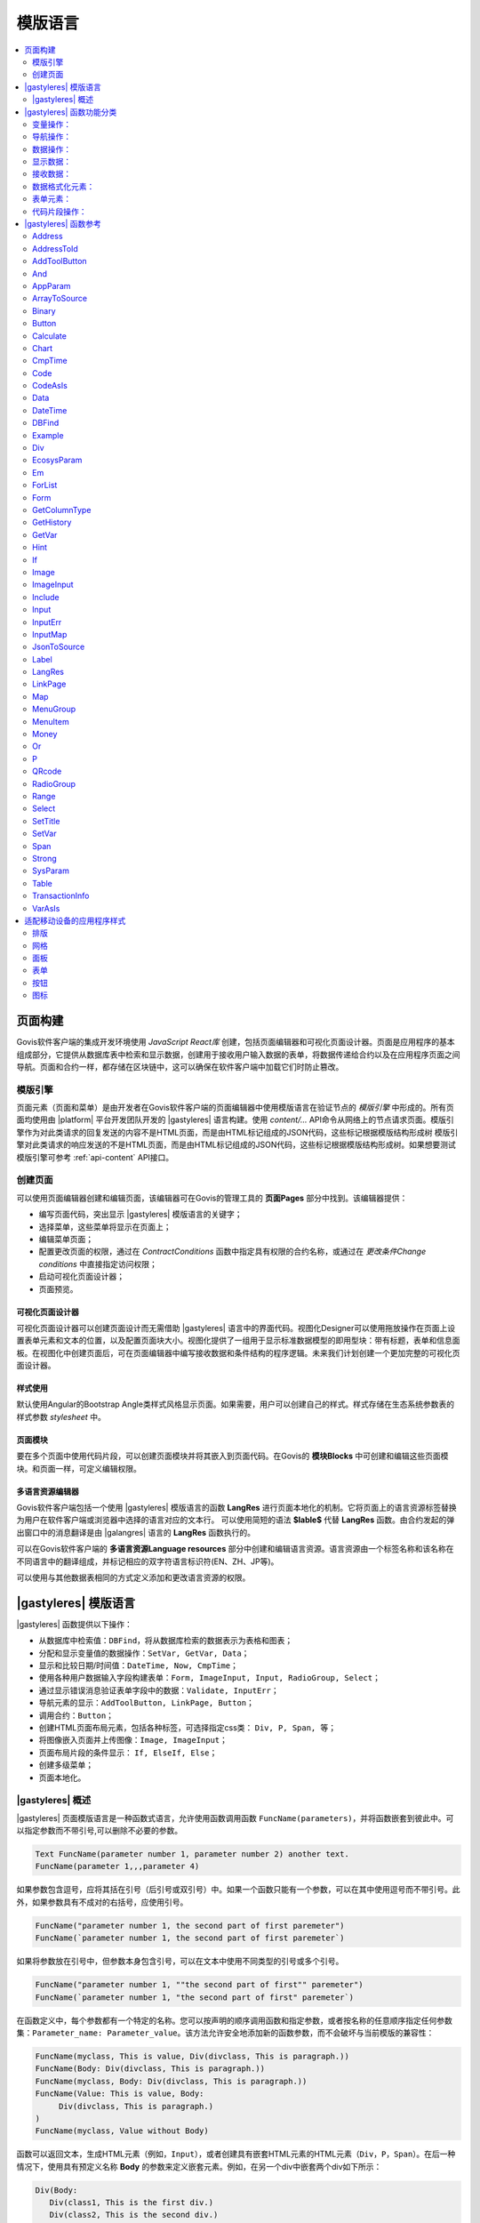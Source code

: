 模版语言
###########

.. contents::
  :local:
  :depth: 2


页面构建
==========

Govis软件客户端的集成开发环境使用 *JavaScript React库* 创建，包括页面编辑器和可视化页面设计器。页面是应用程序的基本组成部分，它提供从数据库表中检索和显示数据，创建用于接收用户输入数据的表单，将数据传递给合约以及在应用程序页面之间导航。页面和合约一样，都存储在区块链中，这可以确保在软件客户端中加载它们时防止篡改。


模版引擎
------------

页面元素（页面和菜单）是由开发者在Govis软件客户端的页面编辑器中使用模版语言在验证节点的 *模版引擎* 中形成的。所有页面均使用由 |platform| 平台开发团队开发的 |gastyleres| 语言构建。使用 *content/...* API命令从网络上的节点请求页面。模版引擎作为对此类请求的回复发送的内容不是HTML页面，而是由HTML标记组成的JSON代码，这些标记根据模版结构形成树
模版引擎对此类请求的响应发送的不是HTML页面，而是由HTML标记组成的JSON代码，这些标记根据模版结构形成树。如果想要测试模版引擎可参考 :ref:`api-content` API接口。


创建页面
------------

可以使用页面编辑器创建和编辑页面，该编辑器可在Govis的管理工具的 **页面Pages** 部分中找到。该编辑器提供：

- 编写页面代码，突出显示 |gastyleres| 模版语言的关键字；
- 选择菜单，这些菜单将显示在页面上；
- 编辑菜单页面；
- 配置更改页面的权限，通过在 *ContractConditions* 函数中指定具有权限的合约名称，或通过在 *更改条件Change conditions* 中直接指定访问权限；
- 启动可视化页面设计器；
- 页面预览。


可视化页面设计器
"""""""""""""""""""""""""

可视化页面设计器可以创建页面设计而无需借助 |gastyleres| 语言中的界面代码。视图化Designer可以使用拖放操作在页面上设置表单元素和文本的位置，以及配置页面块大小。视图化提供了一组用于显示标准数据模型的即用型块：带有标题，表单和信息面板。在视图化中创建页面后，可在页面编辑器中编写接收数据和条件结构的程序逻辑。未来我们计划创建一个更加完整的可视化页面设计器。


样式使用
"""""""""""""

默认使用Angular的Bootstrap Angle类样式风格显示页面。如果需要，用户可以创建自己的样式。样式存储在生态系统参数表的样式参数 *stylesheet* 中。


页面模块
"""""""""""

要在多个页面中使用代码片段，可以创建页面模块并将其嵌入到页面代码。在Govis的 **模块Blocks** 中可创建和编辑这些页面模块。和页面一样，可定义编辑权限。


多语言资源编辑器
"""""""""""""""""""""""""

Govis软件客户端包括一个使用 |gastyleres| 模版语言的函数 **LangRes** 进行页面本地化的机制。它将页面上的语言资源标签替换为用户在软件客户端或浏览器中选择的语言对应的文本行。
可以使用简短的语法 **$lable$** 代替 **LangRes** 函数。由合约发起的弹出窗口中的消息翻译是由 |galangres| 语言的 **LangRes** 函数执行的。


可以在Govis软件客户端的 **多语言资源Language resources** 部分中创建和编辑语言资源。语言资源由一个标签名称和该名称在不同语言中的翻译组成，并标记相应的双字符语言标识符(EN、ZH、JP等)。

可以使用与其他数据表相同的方式定义添加和更改语言资源的权限。

|gastyleres| 模版语言
=========================

|gastyleres| 函数提供以下操作：

- 从数据库中检索值：``DBFind``，将从数据库检索的数据表示为表格和图表；
- 分配和显示变量值的数据操作：``SetVar, GetVar, Data``；
- 显示和比较日期/时间值：``DateTime, Now, CmpTime``；
- 使用各种用户数据输入字段构建表单：``Form, ImageInput, Input, RadioGroup, Select``；
- 通过显示错误消息验证表单字段中的数据：``Validate, InputErr``；
- 导航元素的显示：``AddToolButton, LinkPage, Button``；
- 调用合约：``Button``；
- 创建HTML页面布局元素，包括各种标签，可选择指定css类： ``Div, P, Span, 等``；
- 将图像嵌入页面并上传图像：``Image, ImageInput``；
- 页面布局片段的条件显示： ``If, ElseIf, Else``；
- 创建多级菜单；
- 页面本地化。


|gastyleres| 概述
--------------------------

|gastyleres| 页面模版语言是一种函数式语言，允许使用函数调用函数 ``FuncName(parameters)``，并将函数嵌套到彼此中。可以指定参数而不带引号,可以删除不必要的参数。

.. code:: js

      Text FuncName(parameter number 1, parameter number 2) another text.
      FuncName(parameter 1,,,parameter 4)
      
如果参数包含逗号，应将其括在引号（后引号或双引号）中。如果一个函数只能有一个参数，可以在其中使用逗号而不带引号。此外，如果参数具有不成对的右括号，应使用引号。

.. code:: js

      FuncName("parameter number 1, the second part of first paremeter")
      FuncName(`parameter number 1, the second part of first paremeter`)
      
如果将参数放在引号中，但参数本身包含引号，可以在文本中使用不同类型的引号或多个引号。

.. code:: js

      FuncName("parameter number 1, ""the second part of first"" paremeter")
      FuncName(`parameter number 1, "the second part of first" paremeter`)

在函数定义中，每个参数都有一个特定的名称。您可以按声明的顺序调用函数和指定参数，或者按名称的任意顺序指定任何参数集：``Parameter_name: Parameter_value``。该方法允许安全地添加新的函数参数，而不会破坏与当前模版的兼容性：

.. code:: js

      FuncName(myclass, This is value, Div(divclass, This is paragraph.))
      FuncName(Body: Div(divclass, This is paragraph.))
      FuncName(myclass, Body: Div(divclass, This is paragraph.))
      FuncName(Value: This is value, Body: 
           Div(divclass, This is paragraph.)
      )
      FuncName(myclass, Value without Body)
      
函数可以返回文本，生成HTML元素（例如，``Input``），或者创建具有嵌套HTML元素的HTML元素（``Div，P，Span``）。在后一种情况下，使用具有预定义名称 **Body** 的参数来定义嵌套元素。例如，在另一个div中嵌套两个div如下所示：

.. code:: js

      Div(Body:
         Div(class1, This is the first div.)
         Div(class2, This is the second div.)
      )
      
要定义 **Body** 参数中描述的嵌套元素，可以使用以下表示：``FuncName(...){...}``。嵌套元素用花括号指定:

.. code:: js

      Div(){
         Div(class1){
            P(This is the first div.)
            Div(class2){
                Span(This is the second div.)
            }
         }
      }

如果需要连续多次指定相同的函数，则可以使用点号 ``.`` 而不是每次都写入函数名。例如，以下是相同的：      
     
.. code:: js

     Span(Item 1)Span(Item 2)Span(Item 3)
     Span(Item 1).(Item 2).(Item 3)

该语言可以使用 **SetVar** 函数分配变量，引用变量值使用 ``#name#``。

.. code:: js

     SetVar(name, My Name)
     Span(Your name: #name#)
     
要引用生态系统的语言资源，可以使用 ``$langres$``，其中 *langres* 是语言源的名称。

.. code:: js

     Span($yourname$: #name#)
     
预定义了以下变量：

* ``#key_id#`` - 当前用户的帐户地址；
* ``#ecosystem_id#`` - 当前生态系统ID；
* ``#guest_key#`` - 访客账户地址；
* ``#isMobile#`` - 如果Govis客户端在移动设备上运行，则为1。

.. _使用PageParams将参数传递给页面:

使用PageParams将参数传递给页面
"""""""""""""""""""""""""""""""""""""""""""""

有很多函数都支持 **PageParams** 参数，该参数用于在重定向到新页面时传递参数。例如：``PageParams: "param1=value1,param2=value2"``。参数值既可以是简单的字符串，也可以是具有引用值的变量。将参数传递给页面时，会创建带参数名称的变量。例如，``#param1#`` 和 ``#param2#``。

* ``PageParams: "hello=world"`` -  新页面以world为值接收hello参数；
* ``PageParams: "hello=#world#"`` - 新页面接收带有world变量值的hello参数。

.. _gastyle-Val:

此外，**Val** 函数允许从表单中获取数据，这些数据是在重定向中指定的。

* ``PageParams: "hello=Val(world)"`` - 新页面接收带有world表单元素值的hello参数。


调用合约
"""""""""""""""""
|gastyleres| 通过单击表单中的按钮 **Button** 函数来实现合约调用。一旦启动该事件，用户在页面表单字段中输入的数据将传递给合约，如果表单字段的名称对应于被调用合约的数据部分中的变量名称，则会自动传输数据。**Button** 函数允许打开一个模式窗口，用于用户验证合约执行，并在成功执行合约后启动重定向到指定页面的操作，并将某些参数传递到该页面。

|gastyleres| 函数功能分类
============================

变量操作：
-------------------------

.. hlist::
    :columns: 3

    - :ref:`gastyle-GetVar`
    - :ref:`gastyle-SetVar`
    - :ref:`gastyle-VarAsIs`


导航操作：
----------

.. hlist::
    :columns: 3

    - :ref:`gastyle-AddToolButton`
    - :ref:`gastyle-Button`
    - :ref:`gastyle-LinkPage`


数据操作：
---------------

.. hlist::
    :columns: 3

    - :ref:`gastyle-Calculate`
    - :ref:`gastyle-CmpTime`
    - :ref:`gastyle-DateTime`
    - :ref:`gastyle-Money`


显示数据：
---------------

.. hlist::
    :columns: 3

    - :ref:`gastyle-Code`
    - :ref:`gastyle-CodeAsIs`
    - :ref:`gastyle-Chart`
    - :ref:`gastyle-ForList`
    - :ref:`gastyle-Hint`
    - :ref:`gastyle-Image`
    - :ref:`gastyle-MenuGroup`
    - :ref:`gastyle-MenuItem`
    - :ref:`gastyle-QRcode`
    - :ref:`gastyle-Table`


接收数据：
--------------

.. hlist::
    :columns: 3

    - :ref:`gastyle-Address`
    - :ref:`gastyle-AddressToId`
    - :ref:`gastyle-AppParam`
    - :ref:`gastyle-Data`
    - :ref:`gastyle-DBFind`
    - :ref:`gastyle-EcosysParam`
    - :ref:`gastyle-GetHistory`
    - :ref:`gastyle-GetColumnType`
    - :ref:`gastyle-JsonToSource`
    - :ref:`gastyle-ArrayToSource`
    - :ref:`gastyle-LangRes`
    - :ref:`gastyle-Range`
    - :ref:`gastyle-SysParam`
    - :ref:`gastyle-Binary`
    - :ref:`gastyle-TransactionInfo`


数据格式化元素：
---------------------------

.. hlist::
    :columns: 3

    - :ref:`gastyle-Div`
    - :ref:`gastyle-Em`
    - :ref:`gastyle-P`
    - :ref:`gastyle-SetTitle`
    - :ref:`gastyle-Label`
    - :ref:`gastyle-Span`
    - :ref:`gastyle-Strong`


表单元素：
-----------------

.. hlist::
    :columns: 3


    - :ref:`gastyle-Form`
    - :ref:`gastyle-ImageInput`
    - :ref:`gastyle-Input`
    - :ref:`gastyle-InputErr`
    - :ref:`gastyle-RadioGroup`
    - :ref:`gastyle-Select`
    - :ref:`gastyle-InputMap`
    - :ref:`gastyle-Map`


代码片段操作：
--------------------

.. hlist::
    :columns: 3

    - :ref:`gastyle-If`
    - :ref:`gastyle-And`
    - :ref:`gastyle-Or`
    - :ref:`gastyle-Include`


|gastyleres| 函数参考
===========================

.. _gastyle-Address:

Address
-------

该函数返回指定账户地址的钱包地址 ``xxxx-xxxx-...-xxxx``；如果没有指定地址，以当前用户的账户地址作为参数。

语法
""""""

.. code-block:: text

    Address(account)

.. describe:: Address

    .. describe:: account

        账户地址。


示例
"""""""

.. code:: js

    Span(Your wallet: Address(#account#))


.. _gastyle-AddressToId:

AddressToId
-----------

该函数返回指定钱包地址 ``xxxx-xxxx-...-xxxx`` 的账户地址。

语法
""""""

.. code-block:: text

    AddressToId(Wallet)


.. describe:: AddressToId

    .. describe:: Wallet

        钱包地址 ``XXXX-...-XXXX`` 格式。


示例
"""""""

.. code:: js

  AddressToId(#wallet#)



.. _gastyle-AddToolButton:

AddToolButton
-------------

创建一个 **addtoolbutton** 元素的按钮面板。

语法
""""""

.. code-block:: text

    AddToolButton(Title, Icon, Page, PageParams) 
        [.Popup(Width, Header)]


.. describe:: AddToolButton

    .. describe:: Title

        按钮标题。

    .. describe:: Icon

        按钮图标样式。

    .. describe:: Page

        跳转的页面名称。

    .. describe:: PageParams

        传递给页面的参数。

.. describe:: Popup

    弹出模态窗口。

    .. describe:: Header

        窗口标题。
    
    .. describe:: Width

        窗口宽度百分比。

        该参数的值范围是1到100。


示例
"""""""

.. code:: js

        AddToolButton(Title: $@1broadcast$, Page: @1notifications_broadcast, Icon: icon-plus).Popup(Header: $@1notifications_broadcast$, Width: "50")


.. _gastyle-And:

And
---

该函数返回执行 **and** 逻辑运算的结果，括号中列出的所有参数以逗号分隔。如果有一个参数为空字符串、零或 ``false``，参数值为 ``false``，其他情况参数值为 ``true``。如果参数值为 ``true``，则该函数返回 ``1``，其他情况返回 ``0``。

语法
""""""

.. code-block:: text

    And(parameters)


示例
"""""""

.. code:: js

      If(And(#myval1#,#myval2#), Span(OK))


.. _gastyle-AppParam:

AppParam
--------

输出应用程序参数值，该值取自当前生态系统的 *app_params* 表。如果存在具有指定定名称的语言资源，其值将自动替换。


语法
""""""

.. code-block:: text

    AppParam(App, Name, Index, Source) 

.. describe:: AppParam
 
    .. describe:: App

        应用程序ID。

    .. describe:: Name

        参数名称。

    .. describe:: Index

        当参数值是以逗号分隔的列表时，可以使用该参数。

        参数元素的索引，从1开始。例如，如果 ``type = full,light``，那么 ``AppParam(1, type, 2)`` 返回  ``light``。

        该参数不能与 *Source* 参数一起使用。

    .. describe:: Source

        当参数值是以逗号分隔的列表时，可以使用该参数。

        创建 *data* 对象，该对象的元素是指定参数的值。该对象可用作 :ref:`gastyle-Table` 和 :ref:`gastyle-Select` 函数的数据源。
        
        该参数不能与 *Index* 参数一起使用。


示例
"""""""

.. code:: js

     AppParam(1, type, Source: mytype)


.. _gastyle-ArrayToSource:

ArrayToSource
-------------

创建一个 **arraytosource** 元素，并用JSON数组的键值对填充它。得到的数据被放入 *Source* 元素，该元素稍后可以在源输入的函数中使用(例如 :ref:`gastyle-Table`)。


语法
""""""

.. code-block:: text

    ArrayToSource(Source, Data)

.. describe:: ArrayToSource
    
    .. describe:: Source

        数据源名称。

    .. describe:: Data

        JSON数组或包含JSON数组的变量名称（``#name#``）。

示例
"""""""

.. code:: js

   ArrayToSource(src, #myjsonarr#)
   ArrayToSource(dat, [1, 2, 3])

.. _gastyle-Binary:

Binary
------

返回存储在二进制表 *binaries* 中的静态文件的链接。

语法
""""""

.. code-block:: text

    Binary(Name, AppID, MemberID)[.ById(ID)][.Ecosystem(ecosystem)]
 
.. describe:: Binary

    .. describe:: Name

        文件名称。

    .. describe:: AppID

        应用程序ID。

    .. describe:: MemberID

        账户地址，默认0。

    .. describe:: ID

        静态文件ID。

    .. describe:: ecosystem

        生态系统ID。如果未指定该参数，从当前生态系统请求二进制文件。

示例
"""""""

.. code:: js

     Image(Src: Binary("my_image", 1))
     Image(Src: Binary().ById(2))
     Image(Src: Binary().ById(#id#).Ecosystem(#eco#))


.. _gastyle-Button:

Button
------

创建一个 **button** HTML元素。该元素创建一个按钮，用于调用合约或打开页面。

语法
""""""

.. code-block:: text

    Button(Body, Page, Class, Contract, Params, PageParams)
        [.CompositeContract(Contract, Data)]
        [.Alert(Text, ConfirmButton, CancelButton, Icon)]
        [.Popup(Width, Header)]
        [.Style(Style)]
        [.ErrorRedirect((ErrorID,PageName,PageParams)]

.. describe:: Button

    .. describe:: Body

        子文本或元素。

    .. describe:: Page

        重定向的页面名称。

    .. describe:: Class

        按钮类。

    .. describe:: Contract

        调用的合约名称。

    .. describe:: Params

        传递给合约的值列表。通常情况下，合约参数的值（``data`` 部分）是从具有相似名称的 ``id`` 的HTML元素(例如输入字段)中获得。如果元素 ``id`` 与合约参数的名称不同，那么应该使用 ``contractField1=idname1, contractField2=idname2`` 格式赋值。该参数作为对象 ``{contractField1: idname1, contractField2: idname2}`` 返回给 *attr*。

    .. describe:: PageParams

        传递给重定向页面的参数的格式 ``pageField1=idname1, pageField2=idname2``。目标页面参数名称为 ``#pageField1`` 和 ``#pageField2`` 的变量在目标页面上创建，并分配指定的值。更多参数传递规范 :ref:`使用PageParams将参数传递给页面`)。
        

.. describe:: CompositeContract

        用于为按钮添加额外合约。CompositeContract可以多次使用。

        .. describe:: Name

            合约名称。

        .. describe:: Data

            合约参数为JSON数组。

.. describe:: Alert

    显示消息。

    .. describe:: Text

        消息文本。

    .. describe:: ConfirmButton

        确认按钮标题。

    .. describe:: CancelButton

        取消按钮标题。

    .. describe:: Icon

        按钮图标。

.. describe:: Popup

    输出模态窗口。

    .. describe:: Header

        窗口标题。
    
    .. describe:: Width

        窗口宽度百分比。

        该参数的值范围是1到100。

.. describe:: Style

    指定CSS样式。

    .. describe:: Style

        CSS样式。

.. describe:: ErrorRedirect

    指定一个重定向页面，当:ref:`galang-Throw` 函数在合约执行期间生成错误时，将使用该重定向页面。可以有几个 *ErrorRedirect* 调用。因此返回*errredirect*属性时，其属性的键为 *ErrorID* ，值为参数列表。

    .. describe:: ErrorID

        错误ID。

    .. describe:: PageName

        重定向页面的名称。

    .. describe:: PageParams

        传递给该页面的参数。


示例
"""""""

.. code:: js

      Button(Submit, default_page, mybtn_class).Alert(Alert message)
      Button(Contract: MyContract, Body:My Contract, Class: myclass, Params:"Name=myid,Id=i10,Value")


.. _gastyle-Calculate:

Calculate
---------

该函数返回 **Exp** 参数中传递的算术表达式的结果。可以使用以下操作：``+, -, *, /`` 和括号 ``()``。

语法
""""""

.. code-block:: text

    Calculate(Exp, Type, Prec)

.. describe:: Calculate

    .. describe:: Exp

        算术表达式。可以包含数字和 *#name＃* 变量。

    .. describe:: Type

        结果数据类型：**int, float, money**。如果未指定，如果有带小数点的数字，则结果类型为 **float**，其他情况则为 **int**。

    .. describe:: Prec

        **float** 和 **money** 类型指定小数点后的有效位数。

示例
"""""""

.. code:: js

    Calculate( Exp: (342278783438+5000)\*(#val#-932780000), Type: money, Prec:18 )
    Calculate(10000-(34+5)\*#val#)
    Calculate("((10+#val#-45)\*3.0-10)/4.5 + #val#", Prec: 4)      


.. _gastyle-Chart:

Chart
-----

创建HTML图表。

语法
""""""

.. code-block:: text

    Chart(Type, Source, FieldLabel, FieldValue, Colors)

.. describe:: Chart

    .. describe:: Type

        图表类型。

    .. describe:: Source

        数据源的名称，例如，从 :ref:`gastyle-DBFind` 函数获取。

    .. describe:: FieldLabel

        标头的字段的名称。

    .. describe:: FieldValue

        值的字段的名称。

    .. describe:: Colors

        颜色列表。


示例
"""""""

.. code:: js

      Data(mysrc,"name,count"){
          John Silver,10
          "Mark, Smith",20
          "Unknown ""Person""",30
      }
      Chart(Type: "bar", Source: mysrc, FieldLabel: "name", FieldValue: "count", Colors: "red, green")


.. _gastyle-CmpTime:

CmpTime
-------

该函数比较相同格式的两个时间值。

格式支持 unixtime，``YYYY-MM-DD HH:MM:SS`` 和任意时间格式，例如从年到秒 ``YYYYMMDD``。 

语法
""""""

.. code-block:: text

    CmpTime(Time1, Time2)


返回值
"""""""""""""

* ``-1`` - Time1 < Time2；
* ``0`` - Time1 = Time2；
* ``1`` - Time1 > Time2。


示例
"""""""

.. code:: js

     If(CmpTime(#time1#, #time2#)<0){...}


.. _gastyle-Code:

Code
----

创建用于显示指定代码的 **code** 元素。

这个函数用变量的值替换变量(例如 ``#name#``)。

语法
""""""

.. code-block:: text

    Code(Text)

.. describe:: Code

    .. describe:: Text  

        源代码。

示例
"""""""

.. code:: js

      Code( P(This is the first line.
          Span(This is the second line.))
      )  


.. _gastyle-CodeAsIs:

CodeAsIs
--------

创建用于显示指定代码的 **code** 元素。

此函数不会将变量替换为其值。例如，``#name#`` 将按原样显示。

语法
""""""

.. code-block:: text

    CodeAsIs(Text)

.. describe:: CodeAsIs

    .. describe:: Text  

        Source code.

示例
"""""""

.. code:: js

      CodeAsIs( P(This is the #test1#.
          Span(This is the #test2#.))
      )

.. _gastyle-Data:

Data
----

创建一个 **data** 元素并用指定的数据填充它并放入 *Source* 中，然后可以在 :ref:`gastyle-Table` 和其他函数中接收 *Source* 作为数据输入。列名序列对应于 *data* 条目值的序列。

语法
""""""

.. code-block:: text

    Data(Source,Columns,Data) 
        [.Custom(Column){Body}]

.. describe:: Data

    .. describe:: Source

        数据源名称。您可以指定任何名称，稍后可以将其作为数据源传递到其他函数中。

    .. describe:: Columns

        列名的列表，以逗号分隔。

    .. describe:: Data

        数据集。

        每行一条记录。列值必须用逗号分隔。*Data* 和 *Columns* 应设置相同的顺序。

        对于带有逗号的值，将该值放在双引号中 (``"example1, example2", 1, 2``)。
        对于带引号的值，将该值放在两个双引号中 (``"""example", "example2""", 1, 2``)。

.. describe:: Custom

    可以为 *Data* 分配计算列。例如，您可以为按钮和其他页面布局元素指定字段模版。这些字段模版通常分配给 :ref:`gastyle-Table` 和其他函数来接收数据。

    如果想要分配多个计算列，请使用多个 *Custom* 函数。

    .. describe:: Column

        列名。必须指定唯一名称。
  
    .. describe:: Body

        代码片段。您可以使用 ``#columnname#`` 从该条目中的其他列获取值，然后在代码片段中使用这些值。

示例
"""""""

.. code:: js

    Data(mysrc,"id,name"){
    "1",John Silver
    2,"Mark, Smith"
    3,"Unknown ""Person"""
     }.Custom(link){Button(Body: View, Class: btn btn-link, Page: user, PageParams: "id=#id#"}    


.. _gastyle-DateTime:

DateTime
--------

以指定格式显示时间和日期。

语法
""""""

.. code-block:: text

    DateTime(DateTime, Format)

.. describe:: DateTime

    .. describe:: DateTime

        以unixtime或标准格式表示时间和日期 ``2006-01-02T15:04:05``。
 
    .. describe:: Format

        格式模版: 2位数年份格式 ``YY``，4位数年份格式 ``YYYY``，月份 ``MM``，天数 ``DD``，小时 ``HH``，分钟 ``MM``，秒数 ``SS``，例如：``YY/MM/DD HH:MM``。

        如果没有指定或缺少该参数，将使用 ``YYYY-MM-DD HH:MI:SS`` 格式。


示例
"""""""

 .. code:: js

    DateTime(2017-11-07T17:51:08)
    DateTime(#mytime#,HH:MI DD.MM.YYYY)


.. _gastyle-DBFind:

DBFind
------

创建 **dbfind** 元素，用 *table* 表的数据填充它并将其放到 *Source* 结构中。该 *Source* 结构可以在随后用于 :ref:`gastyle-Table` 和其他函数 *Source* 的输入数据。
语法
""""""

.. code-block:: text

    DBFind(table, Source)
        [.Columns(columns)]
        [.Where(conditions)]
        [.WhereId(id)]
        [.Order(name)]
        [.Limit(limit)]
        [.Offset(offset)]
        [.Count(countvar)]
        [.Ecosystem(id)]
        [.Cutoff(columns)]
        [.Custom(Column){Body}]
        [.Vars(Prefix)]

.. describe:: DBFind

    .. describe:: table

        数据表名称。

    .. describe:: Source

        数据源名称。
 
.. describe:: Columns

    .. describe:: columns

        返回的字段列表，如果未指定，将返回所有字段。如果存在JSON类型的字段，可以使用以下语法来处理记录字段：``columnname->fieldname``。在这种情况下，生成的字段名称为 ``columnname.fieldname``。


.. describe:: Where


    .. describe:: conditions

        数据查询条件。请参阅 :ref:`galang-DBFind`。

        如果存在JSON类型的字段，可以使用以下语法来处理记录字段：``columnname->fieldname``。


.. describe:: WhereId

    根据ID查询，例如，``.WhereId(1)``。

    .. describe:: id
        
        条目ID。

.. describe:: Order

    按字段排序。

    有关排序语法的详细信息，请参阅 :ref:`galang-DBFind`。
    
    .. describe:: name

        字段名称

.. describe:: Limit

    .. describe:: limit

        返回的条目数。默认为25条，最大数为10000条。

.. describe:: Offset

    .. describe:: offset

        偏移量。

.. describe:: Count

        指定 *Where* 条件的总行数。

        除了存储在变量中之外，还会在 *dbfind* 元素的 *count* 参数中返回总计数。

        如果未指定 *Where* 和 *WhereID*，将返回数据表的总行数。

        .. describe:: countvar

            保存行计数的变量名称。

.. describe:: Ecosystem

    .. describe:: id
        
        生态系统ID。默认情况下，数据来自当前生态系统中的指定表。

.. describe:: Cutoff

    用于剪切和显示大量文本数据。

    .. describe:: columns

        由逗号分隔的字段列表，这些字段必须由 *Cutoff* 函数处理。

        字段值被一个JSON对象替换，该对象有两个字段: 链接 *link* 和标题 *title* 。如果字段值大于32个字符，则返回指向全文前32个字符的 *link*。如果值为32个字符且更短，则 *link* 为空，*title* 包含完整的字段值。

.. describe:: Custom

    可以为 *Data* 分配计算列。例如，您可以为按钮和其他页面布局元素指定字段模版。这些字段模版通常分配给 :ref:`gastyle-Table` 和其他函数来接收数据。

    如果想要分配多个计算列，请使用多个 *Custom* 函数。

    .. describe:: Column

        列名。必须指定唯一名称。
  
    .. describe:: Body

        代码片段。您可以使用 ``#columnname#`` 从该条目中的其他列获取值，然后在代码片段中使用这些值。

.. describe:: Vars

    通过查询获得的第一行生成一组具有值的变量。当指定这个函数时，*Limit* 参数自动变为1，并且只返回一条记录。

    .. describe:: Prefix

        添加到变量名称的前缀。格式为 ``#prefix_columnname#``，其中列名紧跟下划线符号。如果有包含JSON字段的列，那么生成的变量将采用以下格式：``#prefix_columnname_field#``。

Example
-------

.. code:: js

    DBFind(parameters,myparam)
    DBFind(parameters,myparam).Columns(name,value).Where({name:"money"})
    DBFind(parameters,myparam).Custom(myid){Strong(#id#)}.Custom(myname){
       Strong(Em(#name#))Div(myclass, #company#)
    }


.. _gastyle-Div:

Div
---

创建 **div** HTML元素。

语法
""""""

.. code-block:: text

    Div(Class, Body)
        [.Style(Style)]
        [.Show(Condition)]
        [.Hide(Condition)]

.. describe:: Div


    .. describe:: Class

        该 *div* 的类名。

    .. describe:: Body

        子元素。


.. describe:: Style

    指定CSS样式。

    .. describe:: Style

        CSS样式。


.. describe:: Show

    定义显示Div的条件。

  .. describe:: Condition

    见下面 *Hide*。


.. describe:: Hide

    定义隐藏Div的条件。

    .. describe:: Condition

    表达式格式 ``InputName=Value``，当所有表达式都为真时，*Condition* 为真，当 ``InputName`` 的值等于 ``Value``，*Condition* 为真。如果调用了多个 *Show* 或 *Hide*，则至少有一个 *Condition* 参数必须为真。


示例
"""""""

.. code:: js

    Form(){
        Div(text-left){
            Input(Name: "broadcast", Type: "checkbox", Value: "false")
        }
        Div(text-left){
            hello
        }.Show("broadcast=false")
        Div(text-left){
            world
        }.Hide("broadcast=false")
    }


.. _gastyle-EcosysParam:

EcosysParam
-----------

该函数从当前生态系统的生态系统参数表中获取参数值。如果返回结果名称有语言资源，则会相应地进行翻译。


语法
""""""

.. code-block:: text

    EcosysParam(Name, Index, Source)

.. describe:: EcosysParam

    .. describe:: Name
     
        参数名称。

    .. describe:: Index

        如果请求的参数是以逗号分隔的元素列表，可以指定从1开始的索引。例如，如果 ``gender = male,female``，那么 ``gender = male,female`` 返回 ``female``。

        该参数不能与 *Source* 参数一起使用。

    .. describe:: Source

        当参数值是以逗号分隔的列表时，可以使用该参数。

        创建 *data* 对象，该对象的元素是指定参数的值。该对象可用作 :ref:`gastyle-Table` 和 :ref:`gastyle-Select` 函数的数据源。
        
        该参数不能与 *Index* 参数一起使用。

.. code:: js

     Address(EcosysParam(founder_account))
     EcosysParam(gender, Source: mygender)
 
     EcosysParam(Name: gender_list, Source: src_gender)
     Select(Name: gender, Source: src_gender, NameColumn: name, ValueColumn: id)


.. _gastyle-Em:

Em
--

创建 **em** HTML元素。

语法
""""""

.. code-block:: text

    Em(Body, Class)

.. describe:: Em


    .. describe:: Body

        子文本或元素。

    .. describe:: Class

        该 *em* 的类名。

示例
"""""""

.. code:: js

      This is an Em(important news).



.. _gastyle-ForList:

ForList
-------

以 *Body* 中设置的模版格式显示 *Source* 数据源中的元素列表，并创建 **forlist** 元素。

语法
""""""

.. code-block:: text

    ForList(Source, Index){Body}

.. describe:: ForList

    .. describe:: Source

        从 :ref:`gastyle-DBFind` 或 :ref:`gastyle-Data` 函数获取的数据源。

    .. describe:: Index

        迭代计数器的变量。计数从1开始。

        可选参数。如果未指定，则将迭代计数值写入 *[Source] _index* 变量。

    .. describe:: Body

        用于插入元素的模版。

.. code:: js

      ForList(mysrc){Span(#mysrc_index#. #name#)}


.. _gastyle-Form:

Form
----

创建 **form** HTML元素。


语法
""""""

.. code-block:: text

    Form(Class, Body) [.Style(Style)]


.. describe:: Form

    .. describe:: Body
        
        子文本或元素。
    
    .. describe:: Class
    
        该 *form* 的类名。


.. describe:: Style

    指定CSS样式。

    .. describe:: Style

        CSS样式。


示例
"""""""

.. code:: js

      Form(class1 class2, Input(myid))


.. _gastyle-GetColumnType:

GetColumnType
-------------

返回指定数据表的字段数据类型。

返回以下类型：``text, varchar, number, money, double, bytes, json, datetime, double``。

语法
""""""

.. code-block:: text

    GetColumnType(Table, Column)


.. describe:: GetColumnType

    .. describe:: Table

        数据表名称。

    .. describe:: Column

        字段名称。


示例
"""""""

.. code:: js

    SetVar(coltype,GetColumnType(members, member_name))Div(){#coltype#}


.. _gastyle-GetHistory:

GetHistory
----------

创建 **gethistory** 元素，使用指定数据表的条目的历史更改记录来填充它。生成的数据将放入 *Source* 元素中。该元素稍后可以在源输入的函数中使用(例如 :ref:`gastyle-Table`)。

数组按从最近更改顺序排序。

数组中 *id* 字段指向 *rollback_tx* 表的 *id*。*block_id* 代表区块ID，*block_time* 代表区块生成时间戳。

语法
""""""

.. code-block:: text

    GetHistory(Source, Name, Id, RollbackId)  

.. describe:: GetHistory

    .. describe:: Source

        数据源名称。

    .. describe:: Name

        数据表名称。

    .. describe:: Id

        条目ID。

    .. describe:: RollbackId

        可选参数。如果指定，只从 *rollback_tx* 表返回一个具有指定ID的记录。

示例
"""""""

.. code:: js

    GetHistory(blocks, BlockHistory, 1)


.. _gastyle-GetVar:

GetVar
------

该函数返回已存在的指定变量值，如果不存在则返回空字符串。
An element with **getvar** name is created only when a tree for editing is requested. The difference between ``GetVar(varname)`` and ``#varname#`` is that in case *varname* does not exist, *GetVar* will return an empty string, whereas *#varname#* will be interpreted as a string value.


语法
""""""

.. code-block:: text

    GetVar(Name)

.. describe:: GetVar

    .. describe:: Name

        变量名称。

示例
"""""""

.. code:: js

     If(GetVar(name)){#name#}.Else{Name is unknown}


.. _gastyle-Hint:

Hint
----

创建 **hint** 元素，用于提示。

语法
""""""

.. code-block:: text

    Hint(Icon,Title,Text)

.. describe:: Hint

    .. describe:: Icon

        图标名称。

    .. describe:: Title

        提示标题。

    .. describe:: Text

        提示文本。

示例
"""""""

.. code:: js

    Hint(Icon: "icon-wrench",Title:$@1pa_settings$,Text: This is a hint text)


.. _gastyle-If:

If
--

条件声明。

返回满足 *Condition* 的第一个 *If* 或 *ElseIf* 的子元素。否则返回 *Else* 的子元素。


语法
""""""

.. code-block:: text

    If(Condition){ Body } 
        [.ElseIf(Condition){ Body }]
        [.Else{ Body }]

.. describe:: If

    .. describe:: Condition

    如果条件等于 *空字符串*，*0* 或 *false*，则认为该条件未满足。在所有其他情况下，该条件被认为是满足的。

    .. describe:: Body

        子元素。

示例
"""""""

.. code:: js

      If(#value#){
         Span(Value)
      }.ElseIf(#value2#){Span(Value 2)
      }.ElseIf(#value3#){Span(Value 3)}.Else{
         Span(Nothing)
      }


.. _gastyle-Image:

Image
-----

创建 **image** HTML元素。


语法
""""""

.. code-block:: text

    Image(Src, Alt, Class)
        [.Style(Style)]

.. describe:: Image

    .. describe:: Src

        图像源，文件或 ``data:...``。

    .. describe:: Alt

        无法显示图像时的替代文本。

    .. describe:: Сlass

        图像类名。


示例
"""""""

.. code:: js

    Image(Src: Binary().ById(#id#), Class: preview).Style(height: 40px; widht 40px;)


.. _gastyle-ImageInput:

ImageInput
----------

为图像上传创建 **imageinput** 元素。


语法
""""""

.. code-block:: text

    ImageInput(Name, Width, Ratio, Format) 

.. describe:: ImageInput

    .. describe:: Name

        元素名称。

    .. describe:: Width

        裁剪图像的宽度。

    .. describe:: Ratio

        宽高比或图像高度。

    .. describe:: Format

        上传图像的格式。


示例
"""""""

.. code:: js

   ImageInput(avatar, 100, 2/1)


.. _gastyle-Include:

Include
-------

将具有指定名称的模版插入到页面代码中。

语法
""""""

.. code-block:: text

    Include(Name)

.. describe:: Include

    .. describe:: Name

    模版名称。


示例
"""""""

.. code:: js

      Div(myclass, Include(mywidget))
      

.. _gastyle-Input:

Input
-----

创建 **input** HTML元素。

语法
""""""

.. code-block:: text

    Input(Name, Class, Placeholder, Type, Value, Disabled)
        [.Validate(validation parameters)]
        [.Style(Style)]

.. describe:: Input

    .. describe:: Name

        元素名称。

    .. describe:: Class

        类名。

    .. describe:: Placeholder

        输入字段预期值的提示信息。

    .. describe:: Type

        *input* 类型。

    .. describe:: Value

        元素值。

    .. describe:: Disabled

        禁用 *input* 元素。

.. describe:: Validate

    验证参数。

.. describe:: Style

    指定CSS样式。

    .. describe:: Style

        CSS样式。

示例
"""""""

.. code:: js

      Input(Name: name, Type: text, Placeholder: Enter your name)
      Input(Name: num, Type: text).Validate(minLength: 6, maxLength: 20)



.. _gastyle-InputErr:

InputErr
--------

创建 **inputerr** 元素，用于验证错误文本。

语法
""""""

.. code-block:: text

    InputErr(Name,validation errors)]

.. describe:: InputErr

    .. describe:: Name

        对应于 :ref:`gastyle-Input` 元素的名称。

    .. describe:: validation errors

        一个或多个参数的验证错误消息。

示例
"""""""

.. code:: js

      InputErr(Name: name, 
          minLength: Value is too short, 
          maxLength: The length of the value must be less than 20 characters)
      

.. _gastyle-InputMap:

InputMap
--------

创建地址文本输入字段。提供在地图上选择坐标的功能。

语法
""""""

.. code-block:: text

    InputMap(Name, Type, MapType, Value)

.. describe:: InputMap


    .. describe:: Name

        元素名称。

    .. describe:: Value

        默认值。

        该值是字符串格式的对象。例如，``{"coords":[{"lat":number,"lng":number},]}`` 或 ``{"zoom":int, "center":{"lat":number,"lng":number}}``。当使用预定义的 *Value* 创建InputMap时，地址字段可用于保存地址值，因此地址字段不为空。

    .. describe:: Type
        
        地图标点测绘类型：

            * *polygon* - 表示多点闭环的面积；
            * *Line* - 表示多点无闭环的折线；
            * *Point* - 表示单点坐标。

    .. describe:: MapType

        地图类型。

        该参数有以下值: ``hybrid``, ``roadmap``, ``satellite``, ``terrain``。


示例
"""""""

.. code:: js

    InputMap(Name: Coords,Type: polygon, MapType: hybrid, Value: `{"zoom":8, "center":{"lat":55.749942860682545,"lng":37.6207172870636}}`)


.. _gastyle-JsonToSource:

JsonToSource
------------

创建一个 **jsontosource** 元素，并用JSON数组的键值对填充它。得到的数据被放入 *Source* 元素，该元素稍后可以在源输入的函数中使用(例如 :ref:`gastyle-Table`)。

结果数据中的记录按JSON键的字母顺序排序。

语法
""""""

.. code-block:: text

    JsonToSource(Source, Data)


.. describe:: JsonToSource
    
    .. describe:: Source

        数据源名称。

    .. describe:: Data

        JSON对象或包含JSON对象的变量名称（``#name#``）。

示例
"""""""

.. code:: js

   JsonToSource(src, #myjson#)
   JsonToSource(dat, {"param":"value", "param2": "value 2"})


.. _gastyle-Label:

Label
-----

创建 **label** HTML元素。

语法
""""""

.. code-block:: text

    Label(Body, Class, For)
        [.Style(Style)]

.. describe:: Label


    .. describe:: Body

        子文本或元素。

    .. describe:: Class

        类名。

    .. describe:: For

        绑定到某个表单元素。

.. describe:: Style

    指定CSS样式。

    .. describe:: Style

        CSS样式。

示例
"""""""

.. code:: js

      Label(The first item).


.. _gastyle-LangRes:

LangRes
-------

返回指定的语言资源。如果请求对树进行编辑，则返回 **langres** 元素，可以使用简短格式符号 **$langres$**。


语法
""""""

.. code-block:: text
    
    LangRes(Name, Lang)

.. describe:: LangRes


    .. describe:: Name

        语言资源的名称。

    .. describe:: Lang

        双字符语言资源ID。

        默认情况下，返回 *Accept-Language* 请求中定义的语言。

        可以指定 *Lang* 标识符，例如 *en-US，en-GB*。如果找不到请求的值，例如 *en-US*，将在 *en* 中查找语言资源。


示例
"""""""

.. code:: js

      LangRes(name)
      LangRes(myres, zh)


.. _gastyle-LinkPage:

LinkPage
--------

创建 **linkpage** 元素，指向页面的链接。


语法
""""""

.. code-block:: text

    LinkPage(Body, Page, Class, PageParams)
        [.Style(Style)]


.. describe:: LinkPage

    .. describe:: Body

        子文本或元素。

    .. describe:: Page

        重定向的页面名称。

    .. describe:: Class

        按钮类名。

    .. describe:: PageParams

        重定向的页面参数。


.. describe:: Style

    指定CSS样式。

    .. describe:: Style

        CSS styles

示例
"""""""

.. code:: js

    LinkPage(Class: #style_link# h5 text-bold, Page: @1roles_view, PageParams: "v_role_id=#recipient.role_id#")


.. _gastyle-Map:

Map
---

创建可视化地图，并以任意格式显示坐标。

语法
""""""

.. code-block:: text

    Map(Hmap, MapType, Value)

.. describe:: Map

    .. describe:: Hmap

        页面上的HTML元素高度。

        默认值为100。

    .. describe:: Value

        地图值，字符串格式的对象。

        例如， ``{"coords":[{"lat":number,"lng":number},]}`` 或者 ``{"zoom":int, "center":{"lat":number,"lng":number}}``。如果没有指定 ``center`` ，则地图窗口将根据指定的坐标自动调整。

    .. describe:: MapType

        地图类型。

        该参数有以下值: ``hybrid``, ``roadmap``, ``satellite``, ``terrain``。


示例
"""""""

.. code:: js

      Map(MapType:hybrid, Hmap:400, Value:{"coords":[{"lat":55.58774531752405,"lng":36.97260184619233},{"lat":55.58396161622043,"lng":36.973803475831005},{"lat":55.585222890513975,"lng":36.979811624024364},{"lat":55.58803635636347,"lng":36.978781655762646}],"area":146846.65783403456,"address":"Unnamed Road, Moscow, Russia, 143041"})


.. _gastyle-MenuGroup:

MenuGroup
---------

在菜单中创建一个嵌套的子菜单，并返回 **menugroup** 元素，在使用语言资源替换之前，**name** 参数返回 **Title** 的值。

语法
""""""

.. code-block:: text

    MenuGroup(Title, Body, Icon)

.. describe:: MenuGroup

    .. describe:: Title

        菜单项名称。

    .. describe:: Body

        子菜单中的子元素。

    .. describe:: Icon

        图标。


示例
"""""""

.. code:: js

      MenuGroup(My Menu){
          MenuItem(Interface, sys-interface)
          MenuItem(Dahsboard, dashboard_default)
      }


.. _gastyle-MenuItem:

MenuItem
--------

创建一个菜单项并返回 **menuitem** 元素。

语法
""""""

.. code-block:: text

    MenuItem(Title, Page, Params, Icon)

.. describe:: MenuItem

    .. describe:: Title

        菜单项名称。

    .. describe:: Page

        重定向的页面名称。

    .. describe:: Params

        重定向的页面参数。

    .. describe:: Icon

        图标。

示例
"""""""

.. code:: js

    MenuItem(Title:$@1roles$, Page:@1roles_list, Icon:"icon-pie-chart")


.. _gastyle-Money:

Money
-----

返回 *exp / 10 ^ digit* 的字符串值。


语法
""""""

.. code-block:: text

    Money(Exp, Digit)

.. describe:: Money

    .. describe:: Exp

        数字的字符串格式。

    .. describe:: Digit

        ``exp/10^digit`` 表达式中10的指数，该值可以是正数或负数。正值决定了小数点后的位数。


示例
"""""""

.. code:: js

    Money(Exp, Digit)


.. _gastyle-Or:

Or
--

该函数返回执行 **if** 逻辑运算的结果，括号中列出的所有参数以逗号分隔。如果有一个参数不为空字符串、零或 ``false``，参数值为 ``true``，其他情况参数值为 ``false``。如果参数值为 ``true``，则该函数返回 ``1``，其他情况返回 ``0``。


语法
""""""

.. code-block:: text

    Or(parameters)


示例
"""""""

.. code:: js

      If(Or(#myval1#,#myval2#), Span(OK))


.. _gastyle-P:

P
-

创建 **p** HTML元素。

语法
""""""

.. code-block:: text

    P(Body, Class) 
        [.Style(Style)]

.. describe:: P

    .. describe:: Body

        子文本或元素。

    .. describe:: Class

        类名。


.. describe:: Style

    指定CSS样式。

    .. describe:: Style

        CSS样式。


示例
"""""""

.. code:: js

      P(This is the first line.
        This is the second line.)


.. _gastyle-QRcode:

QRcode
------

返回带有指定文本的二维码，并创建 **qrcode** 元素。

语法
""""""

.. code-block:: text

    QRcode(Text)

.. describe:: QRcode

    .. describe:: Text

        二维码文字。

示例
"""""""

.. code:: js

     QRcode(#name#)


.. _gastyle-RadioGroup:

RadioGroup
----------

创建 **radiogroup** 元素。

语法
""""""

.. code-block:: text

    RadioGroup(Name, Source, NameColumn, ValueColumn, Value, Class) 
        [.Validate(validation parameters)] 
        [.Style(Style)]

.. describe:: RadioGroup


    .. describe:: Name

        元素名称。

    .. describe:: Source

        从 :ref:`gastyle-DBFind` 或 :ref:`gastyle-Data` 函数获取的数据源。

    .. describe:: NameColumn

        数据源的字段名称。

    .. describe:: ValueColumn

        数据源的值名称。

        使用 :ref:`Custom <gastyle-Data>` 创建的字段不得在该参数中使用。

    .. describe:: Value

        默认值。

    .. describe:: Class

        类名。

.. describe:: Validate

    验证参数。

.. describe:: Style

    指定CSS样式。

    .. describe:: Style

        CSS样式。


示例
"""""""

.. code:: js

    RadioGroup(Name: type_decision, Source: numbers_type_decisions, NameColumn: name, ValueColumn: value)
  


.. _gastyle-Range:

Range
-----

创建 **range** 元素，使用步长 *Step* 从 *From* 到 *To* （不包括 *To*）填充整数元素。生成的数据将放入 *Source* 中，稍后可以在源输入的函数中使用(例如 :ref:`gastyle-Table`)。如果指定无效参数，则返回空的 *Source*。


语法
""""""

.. code-block:: text

    Range(Source,From,To,Step)

.. describe:: Range

    .. describe:: Source

        数据源名称。

    .. describe:: From

        起始值(i = From)。

    .. describe:: To

        结束值(i < To)。

    .. describe:: Step

        数值变化步长，如果未指定该参数，默认为1。


示例
"""""""

.. code:: js

     Range(my,0,5)
     SetVar(from, 5).(to, -4).(step,-2)
     Range(Source: neg, From: #from#, To: #to#, Step: #step#)


.. _gastyle-Select:

Select
------

创建 **select** HTML元素。

语法
""""""

.. code-block:: text

    Select(Name, Source, NameColumn, ValueColumn, Value, Class) 
        [.Validate(validation parameters)]
        [.Style(Style)]


.. describe:: Select

    .. describe:: Name

        元素的名称。

    .. describe:: Source

        从 :ref:`gastyle-DBFind` 或 :ref:`gastyle-Data` 函数获取的数据源。

    .. describe:: NameColumn

        数据源的字段名称。

    .. describe:: ValueColumn

        数据源的值名称。

        使用 :ref:`Custom <gastyle-Data>` 创建的字段不得在该参数中使用。

    .. describe:: Value

        默认值。

    .. describe:: Class

        类名。

.. describe:: Validate

    验证参数。

.. describe:: Style

    指定CSS样式。

    .. describe:: Style

        CSS样式。

示例
"""""""

.. code:: js

    DBFind(mytable, mysrc)
    Select(mysrc, name) 


.. _gastyle-SetTitle:

SetTitle
--------

设置页面标题，创建 **settitle** 元素。

语法
""""""

.. code-block:: text

    SetTitle(Title)

.. describe:: SetTitle

    .. describe:: Title

        页面标题。

示例
"""""""

.. code:: js

     SetTitle(My page)


.. _gastyle-SetVar:

SetVar
------

分配值 *Value* 给指定变量 *Name*。

语法
""""""

.. code-block:: text

    SetVar(Name, Value)

.. describe:: SetVar

    .. describe:: Name

        变量名称。

    .. describe:: Value

        变量值，可以包含对另一个变量的引用。

示例
"""""""

.. code:: js

     SetVar(name, John Smith).(out, I am #name#)
     Span(#out#)      


.. _gastyle-Span:

Span
----

创建 **span** HTML元素。

语法
""""""

.. code-block:: text

    Span(Body, Class)
        [.Style(Style)]

.. describe:: Span

    .. describe:: Body
        
        子文本或元素。
    
    .. describe:: Class
    
        类名。

.. describe:: Style

    指定CSS样式。

    .. describe:: Style

        CSS样式。

示例
"""""""

.. code:: js

      This is Span(the first item, myclass1).


.. _gastyle-Strong:

Strong
------

创建 **strong** HTML元素。

语法
""""""

.. code-block:: text

    Strong(Body, Class)

.. describe:: Strong

    .. describe:: Body
        
        子文本或元素。
    
    .. describe:: Class
    
        类名。

示例
"""""""

.. code:: js

      This is Strong(the first item, myclass1).


.. _gastyle-SysParam:

SysParam
--------

获取平台参数表 *system_parameters* 中指定参数的值。

语法
""""""

.. code-block:: text
    
    SysParam(Name) 

.. describe:: SysParam

    .. describe:: Name

        平台参数名称。


示例
"""""""

.. code:: js

    SysParam(max_columns)


.. _gastyle-Table:

Table
-----

创建 **table** HTML元素。

语法
""""""

.. code-block:: text

    Table(Source, Columns)
        [.Style(Style)]

.. describe:: Table

    .. describe:: Source

        指定的数据源名称。

    .. describe:: Columns

        标题和相应的列名，例如： ``Title1=column1,Title2=column2``。

.. describe:: Style

    指定CSS样式。

    .. describe:: Style

        CSS样式。


示例
"""""""

.. code:: js

    DBFind(mytable, mysrc)
    Table(mysrc,"ID=id,Name=name")


.. _gastyle-TransactionInfo:

TransactionInfo
---------------

该函数按指定哈希值查询交易并返回有关已执行的合约及其参数的信息。

语法
""""""

.. code-block:: text

    TransactionInfo(Hash)

.. describe:: TransactionInfo


    .. describe:: Hash

        十六进制字符串格式的交易哈希。


返回值
""""""""""""

该函数返回json格式的字符串：

  ``{"contract":"ContractName", "params":{"key": "val"}, "block": "N"}``

    其中：

        * *contract* - 合约名称；
        * *params* - 传递给合约参数的数据；
        * *block* - 处理该交易的区块ID。

示例
"""""""

.. code:: js

    P(TransactionInfo(#hash#))


.. _gastyle-VarAsIs:

VarAsIs
-------

分配值 *Value* 给指定变量 *Name*。指定的变量值为指定的变量名而不是它们的值。

对于具有变量替换的版本，请参阅 :ref:`gastyle-SetVar`.

语法
""""""

.. code-block:: text

    VarAsIs(Name, Value)


.. describe:: VarAsIs

    .. describe:: Name

        变量名称。

    .. describe:: Value

        变量值，值中的变量名称不会被替换。
        例如，如果 *Value* 是 ``example #varname#``，那么变量的值也是 ``example #varname#``。

示例
"""""""

.. code:: js

    SetVar(Name,"John")
    VarAsIs(name, I am #Name#)
    Span(#name#) // I am #Name#


适配移动设备的应用程序样式
==========================

排版
----------


标题
""""""""

* ``h1`` ... ``h6``


强调类类名
""""""""""""""""

* ``.text-muted``
* ``.text-primary``
* ``.text-success``
* ``.text-info``
* ``.text-warning``
* ``.text-danger``


颜色
""""""

* ``.bg-danger-dark``
* ``.bg-danger``
* ``.bg-danger-light``
* ``.bg-info-dark``
* ``.bg-info``
* ``.bg-info-light``
* ``.bg-primary-dark``
* ``.bg-primary``
* ``.bg-primary-light``
* ``.bg-success-dark``
* ``.bg-success``
* ``.bg-success-light``
* ``.bg-warning-dark``
* ``.bg-warning``
* ``.bg-warning-light``
* ``.bg-gray-darker``
* ``.bg-gray-dark``
* ``.bg-gray``
* ``.bg-gray-light``
* ``.bg-gray-lighter``


网格
----

* ``.row``
* ``.row.row-table``
* ``.col-xs-1`` ... ``.col-xs-12`` 仅限于使用在 ``.row.row-table`` 中。


面板
-----

* ``.panel``
* ``.panel.panel-heading``
* ``.panel.panel-body``
* ``.panel.panel-footer``


表单
----

* ``.form-control``


按钮
------

* ``.btn.btn-default``
* ``.btn.btn-link``
* ``.btn.btn-primary``
* ``.btn.btn-success``
* ``.btn.btn-info``
* ``.btn.btn-warning``
* ``.btn.btn-danger``


图标
-----

* 所有fa类图标来自FontAwesome: ``fa fa-<icon-name></icon-name>``。
* 所有icon类图标来自SimpleLineIcons: ``icon-<icon-name>``。
   
      
